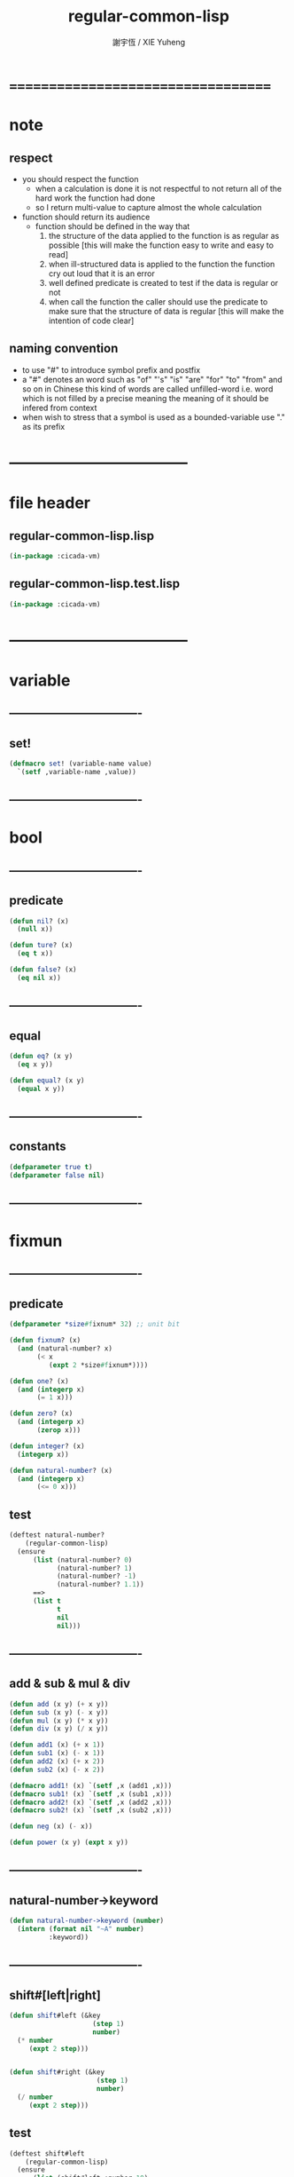 #+TITLE:  regular-common-lisp
#+AUTHOR: 謝宇恆 / XIE Yuheng
#+EMAIL:  xyheme@gmail.com

* ===================================
* note
** respect
   * you should respect the function
     * when a calculation is done
       it is not respectful
       to not return all of the hard work the function had done
     * so I return multi-value
       to capture almost the whole calculation
   * function should return its audience
     * function should be defined in the way that
       1. the structure of the data applied to the function
          is as regular as possible
          [this will make the function easy to write and easy to read]
       2. when ill-structured data is applied to the function
          the function cry out loud that it is an error
       3. well defined predicate is created
          to test if the data is regular or not
       4. when call the function
          the caller should use the predicate
          to make sure that
          the structure of data is regular
          [this will make the intention of code clear]
** naming convention
   * to use "#" to introduce symbol prefix and postfix
   * a "#" denotes an word such as
     "of" "'s" "is" "are" "for" "to" "from" and so on
     in Chinese
     this kind of words are called unfilled-word
     i.e. word which is not filled by a precise meaning
     the meaning of it should be infered from context
   * when wish to stress that a symbol is used as a bounded-variable
     use "." as its prefix
* -----------------------------------
* file header
** regular-common-lisp.lisp
   #+begin_src lisp :tangle regular-common-lisp.lisp
   (in-package :cicada-vm)
   #+end_src
** regular-common-lisp.test.lisp
   #+begin_src lisp :tangle regular-common-lisp.test.lisp
   (in-package :cicada-vm)
   #+end_src
* -----------------------------------
* variable
** ----------------------------------
** set!
   #+begin_src lisp :tangle regular-common-lisp.lisp
   (defmacro set! (variable-name value)
     `(setf ,variable-name ,value))
   #+end_src
** ----------------------------------
* bool
** ----------------------------------
** predicate
   #+begin_src lisp :tangle regular-common-lisp.lisp
   (defun nil? (x)
     (null x))

   (defun ture? (x)
     (eq t x))

   (defun false? (x)
     (eq nil x))
   #+end_src
** ----------------------------------
** equal
   #+begin_src lisp :tangle regular-common-lisp.lisp
   (defun eq? (x y)
     (eq x y))

   (defun equal? (x y)
     (equal x y))
   #+end_src
** ----------------------------------
** constants
   #+begin_src lisp :tangle regular-common-lisp.lisp
   (defparameter true t)
   (defparameter false nil)
   #+end_src
** ----------------------------------
* fixmun
** ----------------------------------
** predicate
   #+begin_src lisp :tangle regular-common-lisp.lisp
   (defparameter *size#fixnum* 32) ;; unit bit

   (defun fixnum? (x)
     (and (natural-number? x)
          (< x
             (expt 2 *size#fixnum*))))

   (defun one? (x)
     (and (integerp x)
          (= 1 x)))

   (defun zero? (x)
     (and (integerp x)
          (zerop x)))

   (defun integer? (x)
     (integerp x))

   (defun natural-number? (x)
     (and (integerp x)
          (<= 0 x)))
   #+end_src
** test
   #+begin_src lisp :tangle regular-common-lisp.test.lisp
   (deftest natural-number?
       (regular-common-lisp)
     (ensure
         (list (natural-number? 0)
               (natural-number? 1)
               (natural-number? -1)
               (natural-number? 1.1))
         ==>
         (list t
               t
               nil
               nil)))
   #+end_src
** ----------------------------------
** add & sub & mul & div
   #+begin_src lisp :tangle regular-common-lisp.lisp
   (defun add (x y) (+ x y))
   (defun sub (x y) (- x y))
   (defun mul (x y) (* x y))
   (defun div (x y) (/ x y))

   (defun add1 (x) (+ x 1))
   (defun sub1 (x) (- x 1))
   (defun add2 (x) (+ x 2))
   (defun sub2 (x) (- x 2))

   (defmacro add1! (x) `(setf ,x (add1 ,x)))
   (defmacro sub1! (x) `(setf ,x (sub1 ,x)))
   (defmacro add2! (x) `(setf ,x (add2 ,x)))
   (defmacro sub2! (x) `(setf ,x (sub2 ,x)))

   (defun neg (x) (- x))

   (defun power (x y) (expt x y))
   #+end_src
** ----------------------------------
** natural-number->keyword
   #+begin_src lisp :tangle regular-common-lisp.lisp
   (defun natural-number->keyword (number)
     (intern (format nil "~A" number)
             :keyword))
   #+end_src
** ----------------------------------
** shift#[left|right]
   #+begin_src lisp :tangle regular-common-lisp.lisp
   (defun shift#left (&key
                        (step 1)
                        number)
     (* number
        (expt 2 step)))


   (defun shift#right (&key
                         (step 1)
                         number)
     (/ number
        (expt 2 step)))
   #+end_src
** test
   #+begin_src lisp :tangle regular-common-lisp.test.lisp
   (deftest shift#left
       (regular-common-lisp)
     (ensure
         (list (shift#left :number 10)
               (shift#left :step 2
                           :number 10))
         ==>
         (list 20
               40)))

   (deftest shift#right
       (regular-common-lisp)
     (ensure
         (list (shift#right :number 64)
               (shift#right :step 2
                            :number 64))
         ==>
         (list 32
               16)))
   #+end_src
** ----------------------------------
* bit
** ----------------------------------
** fetch & save
   #+begin_src lisp :tangle regular-common-lisp.lisp
   (defun fetch#bits (&key
                        bits
                        (size 1)
                        index)
     (ldb (byte size index) bits))

   (defun save#bits (&key
                       value
                       bits
                       (size 1)
                       index)
     (setf (ldb (byte size index) bits) value)
     (values bits
             value))
   #+end_src
** test
   #+begin_src lisp :tangle regular-common-lisp.test.lisp
   (deftest fetch#bits
       (regular-common-lisp)
     (ensure
         (fetch#bits :bits #b0010
                     :size 1
                     :index 1)
         ==>
         1))
   #+end_src
** ----------------------------------
* byte
** ----------------------------------
** fetch & save
   #+begin_src lisp :tangle regular-common-lisp.lisp
   (defun fetch#bytes (&key
                         bytes
                         (size 1)
                         index)
     (fetch#bits :bits bytes
                 :size (* 8 size)
                 :index (* 8 index)))

   (defun save#bytes (&key
                        value
                        bytes
                        (size 1)
                        index)
     (save#bits :value value
                :bits bytes
                :size (* 8 size)
                :index (* 8 index)))
   #+end_src
** test
   #+begin_src lisp :tangle regular-common-lisp.test.lisp
   (deftest fetch#bytes
       (regular-common-lisp)
     (ensure
         (list (fetch#bytes :bytes #xff  :index 0)
               (fetch#bytes :bytes #xff  :index 1)
               (fetch#bytes :bytes #x100 :index 0)
               (fetch#bytes :bytes #x100 :index 1))
         ==>
         `(255
           0
           0
           1)))
   #+end_src
** ----------------------------------
* array
** ----------------------------------
** predicate
   #+begin_src lisp :tangle regular-common-lisp.lisp
   (defun array? (x)
     (arrayp x))
   #+end_src
** ----------------------------------
** fetch & save
   #+begin_src lisp :tangle regular-common-lisp.lisp
   (defun fetch#array (&key
                         array
                         index-vector)
     (let ((index-list (vector->list index-vector)))
       (apply (function aref)
              array index-list)))



   (defun save#array (&key
                        value
                        array
                        index-vector)
     (let ((index-list (vector->list index-vector)))
       (setf
        (apply #'aref array index-list) value)
       (values array
               value)))
   #+end_src
** test
   #+begin_src lisp :tangle regular-common-lisp.test.lisp
   (deftest fetch#array
       (regular-common-lisp)
     (ensure
         (fetch#array
          :array (make-array '(1 1 1) :initial-element 666)
          :index-vector '#(0 0 0))
         ==>
         666))

   (deftest save#array
       (regular-common-lisp)
     (ensure
         (fetch#array
          :array (save#array
                  :value 258
                  :array (make-array '(1 1 1) :initial-element 666)
                  :index-vector '#(0 0 0))
          :index-vector '#(0 0 0))
         ==>
         258))
          #+end_src
** ----------------------------------
* vector
** ----------------------------------
** predicate
   #+begin_src lisp :tangle regular-common-lisp.lisp
   (defun vector? (x)
     (vectorp x))
   #+end_src
** ----------------------------------
** make & fetch & save
   #+begin_src lisp :tangle regular-common-lisp.lisp
   (defun make#vector
       (&key
          length
          element-type
          initial-element
          initial-contents
          adjustable
          fill-pointer
          displaced-to
          displaced-index-offset)
     (cond ((nil? initial-contents)
            (make-array `(,length)
                        :element-type element-type
                        :initial-element initial-element
                        :adjustable adjustable
                        :fill-pointer fill-pointer
                        :displaced-to displaced-to
                        :displaced-index-offset displaced-index-offset))
           (:else
            (make-array `(,length)
                        :element-type element-type
                        :initial-contents initial-contents
                        :adjustable adjustable
                        :fill-pointer fill-pointer
                        :displaced-to displaced-to
                        :displaced-index-offset displaced-index-offset))))

   (defun make#sub-vector (&key vector start end)
     (subseq vector start end))


   (defun fetch#vector (&key
                          vector
                          index)
     (fetch#array :array vector
                  :index-vector `#(,index)))



   (defun save#vector (&key
                         value
                         vector
                         index)
     (save#array :value value
                 :array vector
                 :index-vector `#(,index)))



   (defun copy-vector (vector)
     (if (not (vector? vector))
         (error "the argument of copy-vector must be a vector")
         (copy-seq vector)))
   #+end_src
** ----------------------------------
** map
   #+begin_src lisp :tangle regular-common-lisp.lisp
   (defun map#vector
       (&key
          function
          vector
          (width 1)
          (offset 0)
          (number nil)
          (base-list '()))
     (let ((length (div (sub (length vector)
                             offset)
                        width)))
       (when (nil? number) (set! number length))
       (help ((defun loop-collect (&key
                                     (cursor 0))
                (cond ((< cursor number)
                       (let ((value-to-collect
                              (if (equal? width 1)
                                  (funcall function
                                    :element (get-element cursor))
                                  (funcall function
                                    :sub-vector (get-sub-vector cursor)))))
                         (cons value-to-collect
                               (loop-collect :cursor (add1 cursor)))))
                      (:else
                       base-list))))
         (loop-collect)
         :where
         (defun get-element (cursor)
           (fetch#vector :vector (get-sub-vector cursor)
                         :index 0))
         (defun get-sub-vector (cursor)
           (let ((start (add offset (mul cursor width))))
             (subseq vector
                     start
                     (add start width)))))))
   #+end_src
** test
   #+begin_src lisp :tangle regular-common-lisp.test.lisp
   (deftest map#vector--sub-vector
       (regular-common-lisp)
     (ensure
         (map#vector
          :width 2
          :number 2
          :function (lambda (&key sub-vector) sub-vector)
          :vector #(0 0 1 1 2 2))
         ==>
         (list #(0 0) #(1 1))))

   (deftest map#vector--element
       (regular-common-lisp)
     (ensure
         (map#vector
          :width 1
          :number 2
          :function (lambda (&key element) element)
          :vector #(0 0 1 1 2 2))
         ==>
         (list 0 0)))
   #+end_src
** ----------------------------------
** list->vector & vector->list
   #+begin_src lisp :tangle regular-common-lisp.lisp
   (defun list->vector (list)
     (if (not (list? list))
         (error "the argument of (list->vector) must be a list")
         (coerce list 'vector)))


   (defun vector->list (vector)
     (if (not (vector? vector))
         (error "the argument of (vector->list) must be a vector")
         (coerce vector 'list)))
   #+end_src
** ----------------------------------
* byte-array
** ----------------------------------
** fetch & save
   #+begin_src lisp :tangle regular-common-lisp.lisp
   (defun fetch#byte-array
       (&key
          byte-array
          (size 1)
          index-vector
          (endian 'little))

     (cond
       ((not (<= (+ (fetch#vector :vector index-vector
                                  :index (sub1 (array-rank byte-array)))
                    size)
                 (array-dimension byte-array
                                  (sub1 (array-rank byte-array)))))
        (error "the size of the value you wish to fetch is out of the index of the byte-array"))

       ((equal? endian 'little)
        ;; helper function will do side-effect on argument :index-vector
        ;; so copy it first
        (setf index-vector (copy-vector index-vector))
        (help#little-endian#fetch#byte-array
         :byte-array byte-array
         :size size
         :index-vector index-vector))

       ((equal? endian 'big)
        ;; helper function will do side-effect on argument :index-vector
        ;; so copy it first
        (setf index-vector (copy-vector index-vector))
        (help#big-endian#fetch#byte-array
         :byte-array byte-array
         :size size
         :index-vector index-vector))

       (:else
        (error "the argument :endian of (fetch#byte-array) must be 'little or 'big"))
       ))


   (defun help#little-endian#fetch#byte-array
       (&key
          byte-array
          size
          index-vector
          (counter 0)
          (sum 0))
     (cond
       ((not (< counter
                size))
        sum)

       (:else
        (let* ((last-index (fetch#vector
                            :vector index-vector
                            :index (sub1 (array-rank byte-array))))
               (value-for-shift (fetch#array
                                 :array byte-array
                                 :index-vector index-vector))
               (value-for-sum (shift#left
                               :step (* 8 counter)
                               :number value-for-shift)))
          ;; update index-vector
          (save#vector :value (add1 last-index)
                       :vector index-vector
                       :index (sub1 (array-rank byte-array)))
          ;; loop
          (help#little-endian#fetch#byte-array
           :byte-array byte-array
           :size size
           :index-vector index-vector
           :counter (add1 counter)
           :sum (+ sum value-for-sum))))
       ))




   ;; (add1) change to (sub1)
   ;; new index-vector-for-fetch
   (defun help#big-endian#fetch#byte-array
       (&key
          byte-array
          size
          index-vector
          (counter 0)
          (sum 0))
     (cond
       ((not (< counter
                size))
        sum)

       (:else
        (let* ((last-index (fetch#vector
                            :vector index-vector
                            :index (sub1 (array-rank byte-array))))
               ;; new index-vector-for-fetch
               (index-vector-for-fetch (save#vector
                                        :value (+ last-index
                                                  (sub1 size))
                                        :vector (copy-vector index-vector)
                                        :index (sub1 (array-rank byte-array))))
               (value-for-shift (fetch#array
                                 :array byte-array
                                 :index-vector index-vector-for-fetch))
               (value-for-sum (shift#left
                               :step (* 8 counter)
                               :number value-for-shift)))
          ;; update index-vector
          ;; (add1) change to (sub1)
          (save#vector :value (sub1 last-index)
                       :vector index-vector
                       :index (sub1 (array-rank byte-array)))
          ;; loop
          (help#big-endian#fetch#byte-array
           :byte-array byte-array
           :size size
           :index-vector index-vector
           :counter (add1 counter)
           :sum (+ sum value-for-sum))))
       ))





   (defun save#byte-array
       (&key
          value
          byte-array
          (size 1)
          index-vector
          (endian 'little))
     (cond
       ((not (<= (+ (fetch#vector :vector index-vector
                                  :index (sub1 (array-rank byte-array)))
                    size)
                 (array-dimension byte-array
                                  (sub1 (array-rank byte-array)))))
        (error "the size of the value you wish to save is out of the index of the byte-array"))

       ((equal? endian 'little)
        ;; helper function will do side-effect on argument :index-vector
        ;; so copy it first
        (setf index-vector (copy-vector index-vector))
        (help#little-endian#save#byte-array
         :value value
         :byte-array byte-array
         :size size
         :index-vector index-vector))

       ((equal? endian 'big)
        ;; helper function will do side-effect on argument :index-vector
        ;; so copy it first
        (setf index-vector (copy-vector index-vector))
        (help#big-endian#save#byte-array
         :value value
         :byte-array byte-array
         :size size
         :index-vector index-vector))

       (:else
        (error "the argument :endian of (save#byte-array) must be 'little or 'big"))
       ))


   (defun help#little-endian#save#byte-array
       (&key
          value
          byte-array
          size
          index-vector
          (counter 0))
     (cond
       ((not (< counter
                size))
        (values byte-array
                value))

       (:else
        (let* ((last-index (fetch#vector
                            :vector index-vector
                            :index (sub1 (array-rank byte-array)))))
          ;; save to byte-array
          (save#array :value (fetch#bytes :bytes value
                                          :size 1
                                          :index counter)
                      :array byte-array
                      :index-vector index-vector)
          ;; update index-vector
          (save#vector :value (add1 last-index)
                       :vector index-vector
                       :index (sub1 (array-rank byte-array)))
          ;; loop
          (help#little-endian#save#byte-array
           :value value
           :byte-array byte-array
           :size size
           :index-vector index-vector
           :counter (add1 counter))))
       ))





   ;; (add1) change to (sub1)
   ;; new index-vector-for-save
   (defun help#big-endian#save#byte-array
       (&key
          value
          byte-array
          size
          index-vector
          (counter 0))
     (cond
       ((not (< counter
                size))
        (values byte-array
                value))

       (:else
        (let* ((last-index (fetch#vector
                            :vector index-vector
                            :index (sub1 (array-rank byte-array))))
               ;; new index-vector-for-save
               (index-vector-for-save (save#vector
                                       :value (+ last-index
                                                 (sub1 size))
                                       :vector (copy-vector index-vector)
                                       :index (sub1 (array-rank byte-array)))))
          ;; save to byte-array
          (save#array :value (fetch#bytes :bytes value
                                          :size 1
                                          :index counter)
                      :array byte-array
                      :index-vector index-vector-for-save)
          ;; update index-vector
          ;; (add1) change to (sub1)
          (save#vector :value (sub1 last-index)
                       :vector index-vector
                       :index (sub1 (array-rank byte-array)))
          ;; loop
          (help#big-endian#save#byte-array
           :value value
           :byte-array byte-array
           :size size
           :index-vector index-vector
           :counter (add1 counter))))
       ))
   #+end_src
** test
   #+begin_src lisp :tangle regular-common-lisp.test.lisp
   (deftest fetch#byte-array
       (regular-common-lisp)
     (ensure
         (let ((k (make-array `(4)
                              :element-type '(unsigned-byte 8)
                              :initial-element 1)))
           (fetch#byte-array :byte-array k
                             :size 2
                             :index-vector #(0)))
         ==>
         257))

   (deftest fetch#byte-array--big-endian
       (regular-common-lisp)
     (ensure
         (let ((k (make-array `(4)
                              :element-type '(unsigned-byte 8)
                              :initial-element 1)))
           (fetch#byte-array :byte-array k
                             :size 2
                             :index-vector #(0)
                             :endian 'big))
         ==>
         257))

   (deftest save#byte-array
       (regular-common-lisp)
     (ensure
         (let ((k (make-array `(4)
                              :element-type '(unsigned-byte 8)
                              :initial-element 1)))
           (save#byte-array :value 1234
                            :byte-array k
                            :size 2
                            :index-vector '#(0))
           (fetch#byte-array :byte-array k
                             :size 2
                             :index-vector '#(0)))
         ==>
         1234))

   (deftest save#byte-array--big-endian
       (regular-common-lisp)
     (ensure
         (let ((k (make-array `(4)
                              :element-type '(unsigned-byte 8)
                              :initial-element 1)))
           (save#byte-array :value 1234
                            :byte-array k
                            :size 2
                            :index-vector #(0)
                            :endian 'big)
           (fetch#byte-array :byte-array k
                             :size 2
                             :index-vector #(0)
                             :endian 'big))
         ==>
         1234))
   #+end_src
** ----------------------------------
* byte-vector
** ----------------------------------
** byte-vector?
   #+begin_src lisp :tangle regular-common-lisp.lisp
   (defun byte-vector? (x)
     (typep x '(vector (unsigned-byte 8))))
   #+end_src
** ----------------------------------
** fetch & save & copy
   #+begin_src lisp :tangle regular-common-lisp.lisp
   (defun fetch#byte-vector (&key
                               byte-vector
                               (size 1)
                               index
                               (endian 'little))
     (fetch#byte-array :byte-array byte-vector
                       :size size
                       :index-vector `#(,index)
                       :endian endian))



   (defun save#byte-vector (&key
                              value
                              byte-vector
                              (size 1)
                              index
                              (endian 'little))
     (save#byte-array :value value
                      :byte-array byte-vector
                      :size size
                      :index-vector `#(,index)
                      :endian endian))


   (defun copy#byte-vector (&key
                              from
                              from-index
                              to
                              to-index
                              size
                              (counter 0))
     (cond
       ((not (< counter
                size))
        (values to
                from
                counter))

       (:else
        (save#byte-vector
         :value (fetch#byte-vector
                 :byte-vector from
                 :size 1
                 :index from-index)
         :byte-vector to
         :size 1
         :index to-index)
        (copy#byte-vector :from from
                          :from-index (add1 from-index)
                          :to to
                          :to-index (add1 to-index)
                          :size size
                          :counter (add1 counter)))))
   #+end_src
** test
   #+begin_src lisp :tangle regular-common-lisp.test.lisp
   (deftest fetch#byte-vector
       (regular-common-lisp)
     (ensure
         (let ((k (make-array `(4)
                              :element-type '(unsigned-byte 8)
                              :initial-element 1)))
           (fetch#byte-vector :byte-vector k
                              :size 2
                              :index 0))
         ==>
         257))

   (deftest save#byte-vector
       (regular-common-lisp)
     (ensure
         (let ((k (make-array `(4)
                              :element-type '(unsigned-byte 8)
                              :initial-element 1)))
           (save#byte-vector :value 1234
                             :byte-vector k
                             :size 2
                             :index 0)
           (fetch#byte-vector :byte-vector k
                              :size 2
                              :index 0))
         ==>
         1234))
   #+end_src
** ----------------------------------
* stream
** ----------------------------------
** predicate
   #+begin_src lisp :tangle regular-common-lisp.lisp
   (defun stream? (x)
     (streamp x))
   #+end_src
** ----------------------------------
** read#char & read#line
   #+begin_src lisp :tangle regular-common-lisp.lisp
   (defun read#char (&key
                       (from *standard-input*)
                       (eof-as-error? t)
                       (read-eof-as 'eof)
                       (recursive-call-to-reader? nil))
     (read-char from
                eof-as-error?
                read-eof-as
                recursive-call-to-reader?))

   (defun read#line (&key
                       (from *standard-input*)
                       (eof-as-error? t)
                       (read-eof-as 'eof)
                       (recursive-call-to-reader? nil))
     (read-line from
                eof-as-error?
                read-eof-as
                recursive-call-to-reader?))

   #+end_src
** ----------------------------------
** cat
   #+begin_src lisp :tangle regular-common-lisp.lisp
   ;; (cat (:to *standard-output*)
   ;;   ("~A" 123)
   ;;   ("~A" 456))
   ;; ==>
   ;; (concatenate
   ;;  'string
   ;;  (format *standard-output* "~A" 123)
   ;;  (format *standard-output* "~A" 456))

   ;; (defmacro cat
   ;;     ((&key (to nil))
   ;;      &body form#list-of-list)
   ;;   (let* ((form#list-of-list#2
   ;;           (mapcar (lambda (list) (append `(format ,to) list))
   ;;                   form#list-of-list))
   ;;          (form#final (append '(concatenate (quote string))
   ;;                              form#list-of-list#2)))
   ;;     form#final))



   (defmacro cat
       ((&key (to nil)
              (trim '())
              prefix
              postfix
              letter)
        &body form#list-of-list)
     (let* ((form#list-of-list#2
             (apply (function append)
                    (mapcar (lambda (list)
                              (list prefix
                                    (list 'string-trim trim
                                          (append '(format nil) list))
                                    postfix))
                            form#list-of-list)))
            (form#list-of-list#3
             (append '(concatenate (quote string))
                     form#list-of-list#2))
            (form#final
             (cond ((equal letter :big)
                    (list 'string-upcase form#list-of-list#3))
                   ((equal letter :small)
                    (list 'string-downcase form#list-of-list#3))
                   ((equal letter nil)
                    form#list-of-list#3)
                   (:else
                    (error "the argument :letter of (cat) must be :big or :small or nil")))))
       `(let ((string-for-return ,form#final))
          (format ,to "~A" string-for-return)
          string-for-return)))

   ;; (cat (:to *standard-output*
   ;;           :trim '(#\Space)
   ;;           :prefix "* "
   ;;           :postfix (cat () ("~%")))
   ;;   ("~A" "      123   ")
   ;;   ("~A" "   456   "))
   #+end_src
** test
   #+begin_src lisp :tangle regular-common-lisp.test.lisp
   (deftest cat
       (regular-common-lisp)
     (ensure
         (cat ()
           ("~A" 123)
           ("~A" 456))
         ==>
         "123456"))

   ;; (cat ()
   ;;   ("~A" 123)
   ;;   ("~A" 456))

   ;; (cat (:to *standard-output*)
   ;;   ("~%")
   ;;   ("~A~%" 123)
   ;;   ("~A~%" 456))

   ;; (let ((x 123))
   ;;   (cat (:to *standard-output*)
   ;;     ("~A~%" x)))
   #+end_src
** ----------------------------------
** >< file->buffer & buffer<-file
   #+begin_src lisp :tangle regular-common-lisp.lisp
   (defun file->buffer (&key
                         filename
                         buffer
                         (buffer-boundary#lower 0)
                         (buffer-boundary#uper nil))
     (cond ((not (string? filename))
            (error (cat ()
                     ("the argument :filename of (load-file)~%")
                     ("must be a string"))))
           ((not (byte-vector? buffer))
            (error (cat ()
                     ("the argument :buffer of (load-file)~%")
                     ("must be a byte-vector"))))
           (:else
            ;; return the index of the first byte of the buffer that was not updated
            (read-sequence buffer
                           (open filename
                                 :element-type '(unsigned-byte 8)
                                 :direction ':input)
                           :start buffer-boundary#lower
                           :end buffer-boundary#uper))))
   #+end_src
** ----------------------------------
** reader macro
   #+begin_src lisp :tangle regular-common-lisp.lisp
   (defun bind-char-to-reader
       (&key
          char
          reader
          (terminating? true)
          (readtable *readtable*))
     (set-macro-character char
                          reader
                          (not terminating?)
                          readtable))

   (defun find-reader-from-char
       (&key
          char
          (readtable *readtable*))
     (get-macro-character char readtable))


   (defun bind-two-char-to-reader
       (&key
          char1
          char2
          reader
          (readtable *readtable*))
     (set-dispatch-macro-character char1
                                   char2
                                   reader
                                   readtable))

   (defun find-reader-from-two-char (char1 char2)
     (get-dispatch-macro-character char1
                                   char2
                                   readtable))
   #+end_src
** ----------------------------------
* condition
** ----------------------------------
** orz
   #+begin_src lisp :tangle regular-common-lisp.lisp
   (defmacro orz
       ((&key (to nil)
              (trim '())
              prefix
              postfix
              letter)
        &body form#list-of-list)
     `(error (cat (:to ,to
                       :trim ,trim
                       :prefix ,prefix
                       :postfix ,postfix
                       :letter ,letter)
               ,@form#list-of-list)))
   #+end_src
** ----------------------------------
* char
** ----------------------------------
** predicate
   #+begin_src lisp :tangle regular-common-lisp.lisp
   (defun char? (x)
     (characterp x))

   (defun char#space? (char)
     (if (not (char? char))
         (error "the argument of (char#space?) must be a char")
         (let ((code (char->code char)))
           (cond ((= code 32) t)
                 ((= code 10) t)
                 (:else nil)))))
   #+end_src
** ----------------------------------
** char->code & code->char
   #+begin_src lisp :tangle regular-common-lisp.lisp
   (defun char->code (char)
     (char-code char))

   (defun code->char (code)
     (code-char code))
   #+end_src
** ----------------------------------
** constants
   #+begin_src lisp :tangle regular-common-lisp.lisp
   (defparameter *bar#square#string* "[")
   (defparameter *bar#square#char* (character *bar#square#string*))
   (defparameter *ket#square#string* "]")
   (defparameter *ket#square#char* (character *ket#square#string*))

   (defparameter *bar#round#string* "(")
   (defparameter *bar#round#char* (character *bar#round#string*))
   (defparameter *ket#round#string* ")")
   (defparameter *ket#round#char* (character *ket#round#string*))

   (defparameter *bar#flower#string* "{")
   (defparameter *bar#flower#char* (character *bar#flower#string*))
   (defparameter *ket#flower#string* "}")
   (defparameter *ket#flower#char* (character *ket#flower#string*))

   (defparameter *space#string* " ")
   (defparameter *space#char* (character *space#string*))

   (defparameter *sharp#string* "#")
   (defparameter *sharp#char* (character *sharp#string*))
   #+end_src
** ----------------------------------
* symbol
** ----------------------------------
** predicate
   #+begin_src lisp :tangle regular-common-lisp.lisp
   (defun symbol? (x)
     (symbolp x))
   #+end_src
** ----------------------------------
** string->symbol & symbol->string
   #+begin_src lisp :tangle regular-common-lisp.lisp
   (defun symbol->string (symbol)
     (symbol-name symbol))

   (defun string->symbol (string)
     (intern string))
   #+end_src
** ----------------------------------
** put
   #+begin_src lisp :tangle regular-common-lisp.lisp
   (defmacro put (symbol field-symbol value)
     `(setf (get ,symbol ,field-symbol) ,value))
   #+end_src
** ----------------------------------
* string
** ----------------------------------
** predicate
   #+begin_src lisp :tangle regular-common-lisp.lisp
   (defun string? (x)
     (stringp x))

   (defun string#empty? (string)
     (equal? string ""))

   (defun string#space? (string)
     (if (not (string? string))
         (error "the argument of (string#space?) must be a string")
         (not (position-if
               (lambda (char) (not (char#space? char)))
               string))))
   #+end_src
** ----------------------------------
** make & fetch & save
   #+begin_src lisp :tangle regular-common-lisp.lisp
   (defun make#string (&key
                         length
                         (initial-element *space#char*)
                         (element-type 'character))
     (make-string length
                  :initial-element initial-element
                  :element-type element-type))

   (defun make#sub-string (&key string start end)
     (subseq string start end))


   (defun fetch#string (&key
                          string
                          index)
     (fetch#vector :vector string
                   :index index))


   (defun save#string (&key
                         value
                         string
                         index)
     (save#vector :value value
                  :vector string
                  :index index))
   #+end_src
** ----------------------------------
** dup#string
   #+begin_src lisp :tangle regular-common-lisp.lisp
   (defun dup#string (&key
                        (time 1)
                        string)
     (cond ((= 1 time)
            string)
           (:else
            (concatenate
             'string
             string
             (dup#string :time (sub1 time)
                         :string string)))))
   #+end_src
** test
   #+begin_src lisp :tangle regular-common-lisp.test.lisp
   (deftest char#space?
       (regular-common-lisp)
     (ensure
         (list (char#space? #\newline)
               (char#space? #\space))
         ==>
         (list t
               t)))

   (deftest string#space?
       (regular-common-lisp)
     (ensure
         (list (string#space? " 123 ")
               (string#space? "  ")
               (string#space? ""))
         ==>
         (list nil
               t
               t)))
   #+end_src
** ----------------------------------
** string->[head|tail|list]#word
   #+begin_src lisp :tangle regular-common-lisp.lisp
   ;; interface:
   ;; (multiple-value-bind
   ;;       (head#word
   ;;        index-end-or-nil
   ;;        index-start
   ;;        string)
   ;;     (string->head#word string)
   ;;   ><><><)

   (defun string->head#word (string)
     (let* ((index-start
             (position-if (lambda (char) (not (char#space? char)))
                          string))
            (index-end-or-nil
             (position-if (lambda (char) (char#space? char))
                          string
                          :start index-start)))
       (values (subseq string
                       index-start
                       index-end-or-nil)
               index-end-or-nil
               index-start
               string)))


   (defun string->tail#word (string)
     (multiple-value-bind
           (head#word
            index-end-or-nil
            index-start
            string)
         (string->head#word string)
       (if (nil? index-end-or-nil)
           nil
           (subseq string index-end-or-nil))))


   (defun string->list#word (string &key (base-list '()))
     (cond
       ((nil? string) base-list)
       ((string#space? string) base-list)
       (:else
        (cons (string->head#word string)
              (string->list#word (string->tail#word string))))))
   #+end_src
** test
   #+begin_src lisp :tangle regular-common-lisp.test.lisp
   (deftest string->head#word
       (regular-common-lisp)
     (and (ensure
              (list (multiple-value-list (string->head#word " kkk took my baby away! "))
                    (multiple-value-list (string->head#word "k"))
                    (multiple-value-list (string->head#word " k"))
                    (multiple-value-list (string->head#word "k ")))
              ==>
              (list `("kkk" 4 1 " kkk took my baby away! ")
                    `("k" nil 0 "k")
                    `("k" nil 1 " k")
                    `("k" 1 0 "k ")))

          ;; the argument applied to string->head#word
          ;; must not be space-string
          ;; one should use string#space? to ensure this

          ;; just do not handle the error
          ;; let the debuger do its job
          (ensure
              (string->head#word " ")
              signals
              type-error)
          ))


   (deftest string->tail#word
       (regular-common-lisp)
     (ensure
         (list (string->tail#word " kkk took my baby away! ")
               (string->tail#word "just-kkk"))
         ==>
         (list " took my baby away! "
               nil)))


   (deftest string->list#word
       (regular-common-lisp)
     (ensure
         (list (string->list#word " kkk took my baby away! ")
               (string->list#word " kkk")
               (string->list#word "kkk ")
               (string->list#word " ")
               (string->list#word ""))
         ==>
         (list `("kkk" "took" "my" "baby" "away!")
               `("kkk")
               `("kkk")
               `nil
               `nil)))
   #+end_src
** ----------------------------------
** string->[head|tail|list]#line
   #+begin_src lisp :tangle regular-common-lisp.lisp
   ;; interface:
   ;; (multiple-value-bind
   ;;       (head#line
   ;;        index-end-or-nil
   ;;        string)
   ;;     (string->head#line string)
   ;;   ><><><)

   (defun string->head#line (string)
     (let* ((index-end-or-nil
             (position-if (lambda (char) (equal? #\Newline char))
                          string)))
       (values (subseq string
                       0
                       index-end-or-nil)
               index-end-or-nil
               string)))


   (defun string->tail#line (string)
     (multiple-value-bind
           (head#line
            index-end-or-nil
            string)
         (string->head#line string)
       (if (nil? index-end-or-nil)
           nil
           (subseq string (add1 index-end-or-nil)))))


   (defun string->list#line (string &key (base-list '()))
     (cond
       ((nil? string) base-list)
       (:else
        (cons (string->head#line string)
              (string->list#line (string->tail#line string))))))
   #+end_src
** test
   #+begin_src lisp :tangle regular-common-lisp.test.lisp
   (deftest string->head#line
       (regular-common-lisp)
     (ensure
         (list (string->head#line "123")
               (string->head#line (format nil "~%123"))
               (string->head#line (format nil "123~%")))
         ==>
         `("123"
           ""
           "123")))


   (deftest string->tail#line
       (regular-common-lisp)
     (ensure
         (list (string->tail#line "123")
               (string->tail#line (format nil "~%123"))
               (string->tail#line (format nil "123~%")))
         ==>
         `(nil
           "123"
           "")))


   (deftest string->list#line
       (regular-common-lisp)
     (ensure
         (string->list#line
          (cat (:postfix (cat () ("~%")))
            ("kkk")
            ("took")
            ("")
            ("my baby")
            ("")
            ("away!")
            ("")))
         ==>
         `("kkk"
           "took"
           ""
           "my baby"
           ""
           "away!"
           ""
           "")))
   #+end_src
** ----------------------------------
** string->[head|end|tail|list]#char
   #+begin_src lisp :tangle regular-common-lisp.lisp
   ;; interface:
   ;; (multiple-value-bind
   ;;       (head#char
   ;;        tail#char
   ;;        string)
   ;;     (string->head#char string)
   ;;   ><><><)

   (defun string->head#char (string)
     (values (char string 0)
             (subseq string
                     1)
             string))

   (defun string->end#char (string)
     (let ((length (length string)))
       (values (char string (sub1 length))
               length
               string)))

   (defun string->tail#char (string)
     (multiple-value-bind
           (head#char
            tail#char
            string)
         (string->head#char string)
       tail#char))


   (defun string->list#char (string &key (base-list '()))
     (cond
       ((string#empty? string) base-list)
       (:else
        (cons (string->head#char string)
              (string->list#char (string->tail#char string))))))
   #+end_src
** test
   #+begin_src lisp :tangle regular-common-lisp.test.lisp
   (deftest string->head#char
       (regular-common-lisp)
     (and (ensure
              (list (multiple-value-list (string->head#char " kkk took my baby away! "))
                    (multiple-value-list (string->head#char "k"))
                    (multiple-value-list (string->head#char " k"))
                    (multiple-value-list (string->head#char "k ")))
              ==>
              (list `(#\  "kkk took my baby away! " " kkk took my baby away! ")
                    `(#\k "" "k")
                    `(#\  "k" " k")
                    `(#\k " " "k ")))

          ;; the argument applied to string->head#char
          ;; must not be ""
          ;; one should use string#empty? to ensure this

          ;; just do not handle the error
          ;; let the debuger do its job
          (ensure
              (string->head#char "")
              signals
              type-error)
          ))

   (deftest string->tail#char
       (regular-common-lisp)
     (and (ensure
              (string->tail#char " kkk took my baby away! ")
              ==>
              "kkk took my baby away! ")

          ;; just do not handle the error
          ;; let the debuger do its job
          (ensure
              (string->tail#char "")
              signals
              type-error)
          ))

   (deftest string->list#char
       (regular-common-lisp)
     (ensure
         (list (string->list#char " kkk took my baby away! ")
               (string->list#char " kkk")
               (string->list#char "kkk ")
               (string->list#char " ")
               (string->list#char ""))
         ==>
         (list `(#\  #\k #\k #\k #\  #\t #\o #\o #\k #\  #\m #\y #\  #\b #\a #\b #\y #\  #\a
                     #\w #\a #\y #\! #\ )
               `(#\  #\k #\k #\k)
               `(#\k #\k #\k #\ )
               `(#\ )
               `nil)))
   #+end_src
** ----------------------------------
* pathname
** ----------------------------------
** predicate
   #+begin_src lisp :tangle regular-common-lisp.lisp
   (defun pathname? (x)
     (pathnamep x))
   #+end_src
** ----------------------------------
** pathname->string & string->pathname
   #+begin_src lisp :tangle regular-common-lisp.lisp
   (defun pathname->string (pathname)
     (if (not (pathname? pathname))
         (error "the argument of (pathname->string) must be a pathname")
         (namestring pathname)))

   (defun string->pathname (string)
     (if (not (string? string))
         (error "the argument of (string->pathname) must be a string")
         (pathname string)))
   #+end_src
** ----------------------------------
* list
** ----------------------------------
** predicate
   #+begin_src lisp :tangle regular-common-lisp.test.lisp
   (defun pair? (x)
     (consp x))

   (defun list? (x)
     (listp x))
   #+end_src
** ----------------------------------
** end-of-list
   #+begin_src lisp :tangle regular-common-lisp.lisp
   (defun end-of-list (list)
     (cond
       ((not (pair? list))
        (error "the argument of (end-of-list) must be a list"))
       (:else
        (help#loop#end-of-list list))
       ))

   (defun help#loop#end-of-list (list)
     (let ((cdr#list (cdr list)))
       (cond
         ((nil? cdr#list)
          (car list))
         ((not (pair? cdr#list))
          (error (concatenate
                  'string
                  "the argument of (end-of-list) must be not only a list~%"
                  "but also a proper-list")))
         (:else
          (help#loop#end-of-list cdr#list))
         )))
   #+end_src
** test
   #+begin_src lisp :tangle regular-common-lisp.test.lisp
   (deftest end-of-list
       (regular-common-lisp)
     (and (ensure
              (end-of-list '(1 2 3))
              ==>
              3)
          (ensure
              (end-of-list '(1 2 . 3))
              signals
              simple-error)
          (ensure
              (end-of-list 3)
              signals
              simple-error)))
   #+end_src
** ----------------------------------
** group
   #+begin_src lisp :tangle regular-common-lisp.lisp
   (defun group (list
                 &key
                   (number 2)
                   ;; (pattern '())
                   (base-list '()))
     (cond ((< (length list) 2) base-list)
           (:else
            (cons (list (first list) (second list))
                  (group (cddr list)
                         :number number)))))
   #+end_src
** find#record
   #+begin_src lisp :tangle regular-common-lisp.lisp
   ;; (getf `(:one 111 :two 222 :three 333) :two)

   ;; (destructuring-bind (&key one two three)
   ;;     `(:one 111 :two 222 :three 333)
   ;;   (list three two one))

   (defun find#record (key-word value record)
     (cond ((nil? record)
            nil)
           ((equal? (getf (car record) key-word)
                    value)
            (car record))
           (:else
            (find#record key-word value (cdr record)))))
   #+end_src
** ----------------------------------
** cons-many
   #+begin_src lisp :tangle regular-common-lisp.lisp
   ;; (cons-many 1 2 '(3 4))
   ;; ==>
   ;; (cons 1
   ;;       (cons 2
   ;;             '(3 4)))

   (defmacro cons-many (&body form)
     (cond
       ((null (cdr form))
        (car form))
       (:else
        `(cons ,(car form)
               (cons-many . ,(cdr form))))))

   ;; (cons-many 1 2 (list 3 4))
   ;; (cons-many (car '(1 2)) (list 3 4))
   ;; (cons-many (list 3 4))

   ;; on error
   ;; (cons-many 1)
   #+end_src
** ----------------------------------
* function
** ----------------------------------
** predicate
   #+begin_src lisp :tangle regular-common-lisp.lisp
   (defun function? (x)
     (functionp x))
   #+end_src
** ----------------------------------
** map-composite-function
   #+begin_src lisp :tangle regular-common-lisp.lisp
   (defun map-composite-function (function-list list)
     (help#reverse#map-composite-function
      (reverse function-list)
      list))

   (defun help#reverse#map-composite-function
       (reversed-function-list
        list)
     (cond
       ((nil? reversed-function-list)
        list)
       (:else
        (mapcar (car reversed-function-list)
                (help#reverse#map-composite-function
                 (cdr reversed-function-list)
                 list)))))
   #+end_src
** ----------------------------------
** multi return value
   #+begin_src lisp :tangle regular-common-lisp.lisp
   (defun return-zero-value ()
     (values))

   ;; define-interface
   (defmacro defin
       (function-name
        &body
          bounded-variable-list)
     `(eval-when (:compile-toplevel :load-toplevel)
        (put (quote ,function-name) (quote interface)
             (quote ,bounded-variable-list))))

   (defmacro with (function-call &body body)
     (let* ((function-name (car function-call))
            (bounded-variable-list
             (get function-name 'interface)))
       (if (nil? bounded-variable-list)
           (error (cat ()
                    ("function: ~A have no interface" function-name)))
           `(multiple-value-bind
                  ,bounded-variable-list
                ,function-call
              ,@body))))
   #+end_src
** ----------------------------------
** string->function & symbol->function
   #+begin_src lisp :tangle regular-common-lisp.lisp
   (defun string->function (string)
     (handler-case
         (symbol-function
          (string->symbol
           (string-upcase string)))
       (undefined-function (condition)
         nil)))

   (defun symbol->function (symbol)
     (string->function
      (symbol->string symbol)))
   #+end_src
** ----------------------------------
* line-list
** ----------------------------------
** edit#line-list
   * note the order
   * actually string-list
     but the :indent only make sense
     when each string in the list is a line
   #+begin_src lisp :tangle regular-common-lisp.lisp
   (defun edit#line-list
       (&key
          line-list
          (print-to nil)
          (prefix "")
          (postfix "")
          (indent 0)
          (function-list '()))
     (let* ((line-list-for-return
             (map-composite-function function-list
                                     line-list))
            (line-list-for-return
             (mapcar (lambda (line) (concatenate 'string prefix line))
                     line-list-for-return))
            (line-list-for-return
             (mapcar (lambda (line) (concatenate 'string line postfix))
                     line-list-for-return))
            (line-list-for-return
             (cond ((zero? indent)
                    line-list-for-return)
                   (:else
                    (mapcar (lambda (line) (concatenate 'string (dup#string :time indent :string " ") line))
                            line-list-for-return)))))
       (cond ((nil? print-to)
              line-list-for-return)
             ((stream? print-to)
              (mapcar (lambda (line) (format print-to "~A~%" line))
                      line-list-for-return))
             (:else
              (error "the argument :print-to of (edit#line-list) must be a output stream")))))
   #+end_src
** test
   #+begin_src lisp :tangle regular-common-lisp.test.lisp
   (deftest edit#line-list
       (regular-common-lisp)
     (ensure
         (edit#line-list
          :indent 2
          :prefix "* "
          :postfix "|^-^"
          :function-list
          `(,(lambda (string) (string-trim '(#\space) string)))
          :line-list
          `("  123"
            "456  "))
         ==>
         `("  * 123|^-^"
           "  * 456|^-^")))

   ;; (edit#line-list
   ;;  :indent 2
   ;;  :print-to *standard-output*
   ;;  :prefix "* "
   ;;  :postfix "|^-^"
   ;;  :function-list
   ;;  `(,(lambda (string) (string-trim '(#\space) string)))
   ;;  :line-list
   ;;  `("  123"
   ;;    "456  "))
   #+end_src
** ----------------------------------
* ===================================
